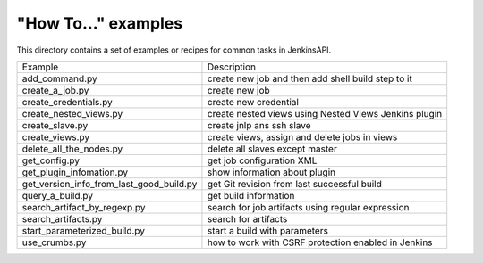 "How To..." examples
====================

This directory contains a set of examples or recipes for common tasks in JenkinsAPI.

========================================= ==================================================
     Example                                          Description
----------------------------------------- --------------------------------------------------
add_command.py                            create new job and then add shell build step to it
create_a_job.py                           create new job
create_credentials.py                     create new credential
create_nested_views.py                    create nested views using Nested Views Jenkins plugin
create_slave.py                           create jnlp ans ssh slave
create_views.py                           create views, assign and delete jobs in views
delete_all_the_nodes.py                   delete all slaves except master
get_config.py                             get job configuration XML
get_plugin_infomation.py                  show information about plugin
get_version_info_from_last_good_build.py  get Git revision from last successful build
query_a_build.py                          get build information
search_artifact_by_regexp.py              search for job artifacts using regular expression
search_artifacts.py                       search for artifacts
start_parameterized_build.py              start a build with parameters
use_crumbs.py                             how to work with CSRF protection enabled in Jenkins
========================================= ==================================================
